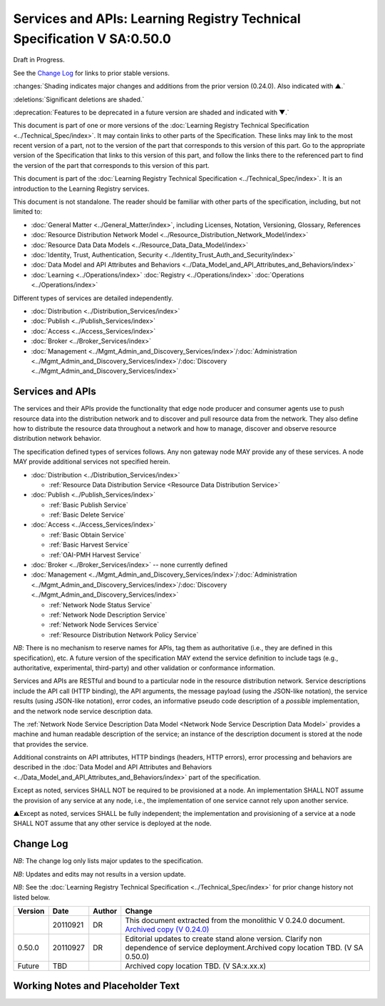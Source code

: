 


========================================================================
Services and APIs: Learning Registry Technical Specification V SA:0.50.0
========================================================================

Draft in Progress.

See the `Change Log`_ for links to prior stable versions.

:changes:`Shading indicates major changes and additions from the prior version (0.24.0). Also indicated with ▲.`

:deletions:`Significant deletions are shaded.`

:deprecation:`Features to be deprecated in a future version are shaded and indicated with ▼.`

This document is part of one or more versions of the :doc:`Learning Registry Technical Specification <../Technical_Spec/index>`. It may contain links to other parts of the Specification.
These links may link to the most recent version of a part, not to the version of the part that corresponds to this version of this part.
Go to the appropriate version of the Specification that links to this version of this part, and follow the links there to the referenced part to find the version of the part that corresponds to this version of this part.

This document is part of the :doc:`Learning Registry Technical Specification <../Technical_Spec/index>`. It is an introduction to the Learning Registry services.

This document is not standalone.
The reader should be familiar with other parts of the specification, including, but not limited to:

- :doc:`General Matter <../General_Matter/index>`, including Licenses, Notation, Versioning, Glossary, References

- :doc:`Resource Distribution Network Model <../Resource_Distribution_Network_Model/index>`

- :doc:`Resource Data Data Models <../Resource_Data_Data_Model/index>`

- :doc:`Identity, Trust, Authentication, Security <../Identity_Trust_Auth_and_Security/index>`

- :doc:`Data Model and API Attributes and Behaviors <../Data_Model_and_API_Attributes_and_Behaviors/index>`

- :doc:`Learning <../Operations/index>` :doc:`Registry <../Operations/index>` :doc:`Operations <../Operations/index>`

Different types of services are detailed independently.

- :doc:`Distribution <../Distribution_Services/index>`

- :doc:`Publish <../Publish_Services/index>`

- :doc:`Access <../Access_Services/index>`

- :doc:`Broker <../Broker_Services/index>`

- :doc:`Management <../Mgmt_Admin_and_Discovery_Services/index>`/:doc:`Administration <../Mgmt_Admin_and_Discovery_Services/index>`/:doc:`Discovery <../Mgmt_Admin_and_Discovery_Services/index>`



-----------------
Services and APIs
-----------------

The services and their APIs provide the functionality that edge node producer and consumer agents use to push resource data into the distribution network and to discover and pull resource data from the network.
They also define how to distribute the resource data throughout a network and how to manage, discover and observe resource distribution network behavior.

The specification defined types of services follows.
Any non gateway node MAY provide any of these services.
A node MAY provide additional services not specified herein.


- :doc:`Distribution <../Distribution_Services/index>`

  - :ref:`Resource Data Distribution Service <Resource Data Distribution Service>`

- :doc:`Publish <../Publish_Services/index>`

  - :ref:`Basic Publish Service`

  - :ref:`Basic Delete Service`

- :doc:`Access <../Access_Services/index>`

  - :ref:`Basic Obtain Service`

  - :ref:`Basic Harvest Service`

  - :ref:`OAI-PMH Harvest Service`

- :doc:`Broker <../Broker_Services/index>` -- none currently defined

- :doc:`Management <../Mgmt_Admin_and_Discovery_Services/index>`/:doc:`Administration <../Mgmt_Admin_and_Discovery_Services/index>`/:doc:`Discovery <../Mgmt_Admin_and_Discovery_Services/index>`

  - :ref:`Network Node Status Service`

  - :ref:`Network Node Description Service`

  - :ref:`Network Node Services Service`

  - :ref:`Resource Distribution Network Policy Service`

*NB*: There is no mechanism to reserve names for APIs, tag them as authoritative (i.e., they are defined in this specification), etc.
A future version of the specification MAY extend the service definition to include tags (e.g., authoritative, experimental, third-party) and other validation or conformance information.

Services and APIs are RESTful and bound to a particular node in the resource distribution network.
Service descriptions include the API call (HTTP binding), the API arguments, the message payload (using the JSON-like notation), the service results (using JSON-like notation), error codes, an informative pseudo code description of a *possible* implementation, and the network node service description data.

The :ref:`Network Node Service Description Data Model <Network Node Service Description Data Model>` provides a machine and human readable description of the service; an instance of the description document is stored at the node that provides the service.

Additional constraints on API attributes, HTTP bindings (headers, HTTP errors), error processing and behaviors are  described in the :doc:`Data Model and API Attributes and Behaviors <../Data_Model_and_API_Attributes_and_Behaviors/index>` part of the specification.

Except as noted, services SHALL NOT be required to be provisioned at a node.
An implementation SHALL NOT assume the provision of any service at any node, i.e., the implementation of one service cannot rely upon another service.

▲Except as noted, services SHALL be fully independent; the implementation and provisioning of a service at a node SHALL NOT assume that any other service is deployed at the node.



----------
Change Log
----------

*NB*: The change log only lists major updates to the specification.


*NB*: Updates and edits may not results in a version update.

*NB*: See the :doc:`Learning Registry Technical Specification <../Technical_Spec/index>` for prior change history not listed below.

+-------------+----------+------------+---------------------------------------------------------------------------------------------------------------------------------------------------------------------------------------------------------------------------------------+
| **Version** | **Date** | **Author** | **Change**                                                                                                                                                                                                                            |
+-------------+----------+------------+---------------------------------------------------------------------------------------------------------------------------------------------------------------------------------------------------------------------------------------+
|             | 20110921 | DR         | This document extracted from the monolithic V 0.24.0 document. `Archived copy (V 0.24.0) <https://docs.google.com/document/d/1Yi9QEBztGRzLrFNmFiphfIa5EF9pbV5B6i9Tk4XQEXs/edit?hl=en_US>`_                                            |
+-------------+----------+------------+---------------------------------------------------------------------------------------------------------------------------------------------------------------------------------------------------------------------------------------+
| 0.50.0      | 20110927 | DR         | Editorial updates to create stand alone version. Clarify non dependence of service deployment.Archived copy location TBD. (V SA 0.50.0)                                                                                               |
+-------------+----------+------------+---------------------------------------------------------------------------------------------------------------------------------------------------------------------------------------------------------------------------------------+
| Future      | TBD      |            | Archived copy location TBD. (V SA:x.xx.x)                                                                                                                                                                                             |
+-------------+----------+------------+---------------------------------------------------------------------------------------------------------------------------------------------------------------------------------------------------------------------------------------+



----------------------------------
Working Notes and Placeholder Text
----------------------------------

.. role:: deprecation

.. role:: deletions

.. role:: changes
